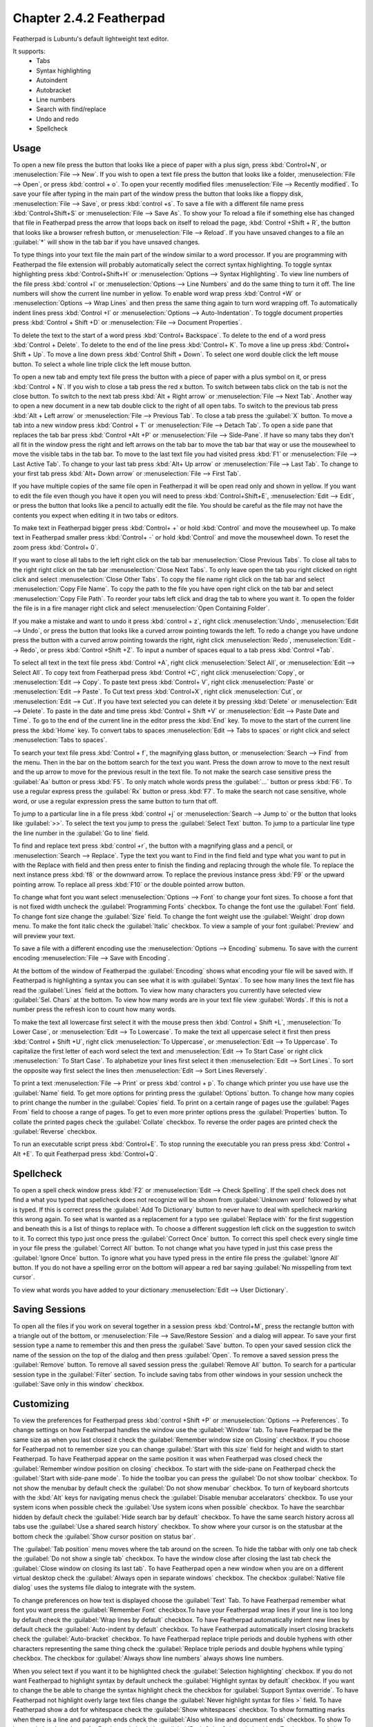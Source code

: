 Chapter 2.4.2 Featherpad
========================

Featherpad is Lubuntu's default lightweight text editor.

It supports:
 - Tabs
 - Syntax highlighting
 - Autoindent
 - Autobracket
 - Line numbers
 - Search with find/replace
 - Undo and redo
 - Spellcheck

Usage
------

To open a new file press the button that looks like a piece of paper with a plus sign, press :kbd:`Control+N`, or :menuselection:`File --> New`. If you wish to open a text file press the button that looks like a folder, :menuselection:`File --> Open`, or press :kbd:`control + o`. To open your recently modified files :menuselection:`File --> Recently modified`.  To save your file after typing in the main part of the window press the button that looks like a floppy disk, :menuselection:`File --> Save`, or press :kbd:`control +s`. To save a file with a different file name press :kbd:`Control+Shift+S` or :menuselection:`File --> Save As`. To show your  To reload a file if something else has changed that file in Featherpad press the arrow that loops back on itself to reload the page, :kbd:`Control +Shift + R`, the button that looks like a browser refresh button, or :menuselection:`File --> Reload`. If you have unsaved changes to a file an :guilabel:`*` will show in the tab bar if you have unsaved changes. 

To type things into your text file the main part of the window similar to a word processor. If you are programming with Featherpad the file extension will probably automatically select the correct syntax highlighting. To toggle syntax highlighting press :kbd:`Control+Shift+H` or :menuselection:`Options --> Syntax Highlighting`. To view line numbers of the file press :kbd:`control +l` or :menuselection:`Options --> Line Numbers` and do the same thing to turn it off. The line numbers will show the current line number in yellow. To enable word wrap press :kbd:`Control +W` or :menuselection:`Options --> Wrap Lines` and then press the same thing again to turn word wrapping off. To automatically indent lines press :kbd:`Control +I` or :menuselection:`Options --> Auto-Indentation`. To toggle document properties press :kbd:`Control + Shift +D` or :menuselection:`File --> Document Properties`.

.. image:: featherpad.png
  :width: 80% 

To delete the text to the start of a word press :kbd:`Control+ Backspace`. To delete to the end of a word press :kbd:`Control + Delete`. To delete to the end of the line press :kbd:`Control+ K`. To move a line up press :kbd:`Control+ Shift + Up`. To move a line down press :kbd:`Control Shift + Down`. To select one word double click the left mouse button. To select a whole line triple click the left mouse button.

To open a new tab and empty text file press the button with a piece of paper with a plus symbol on it, or press :kbd:`Control + N`. If you wish to close a tab press the red x button. To switch between tabs click on the tab is not the close button. To switch to the next tab press :kbd:`Alt + Right arrow` or :menuselection:`File --> Next Tab`. Another way to open a new document in a new tab double click to the right of all open tabs. To switch to the previous tab press :kbd:`Alt + Left arrow` or :menuselection:`File --> Previous Tab`. To close a tab press the :guilabel:`X` button. To move a tab into a new window press :kbd:`Control + T` or :menuselection:`File --> Detach Tab`. To open a side pane that replaces the tab bar press :kbd:`Control +Alt +P` or :menuselection:`File --> Side-Pane`. If have so many tabs they don't all fit in the window press the right and left arrows on the tab bar to move the tab bar that way or use the mousewheel to move the visible tabs in the tab bar. To move to the last text file you had visited press :kbd:`F1` or :menuselection:`File --> Last Active Tab`. To change to your last tab press :kbd:`Alt+ Up arrow` or :menuselection:`File --> Last Tab`. To change to your first tab press :kbd:`Alt+ Down arrow` or :menuselection:`File --> First Tab`.

.. image:: featherpad-sidebar.png

If you have multiple copies of the same file open in Featherpad it will be open read only and shown in yellow. If you want to edit the file even though you have it open you will need to press :kbd:`Control+Shift+E`, :menuselection:`Edit --> Edit`, or press the button that looks like a pencil to actually edit the file. You should be careful as the file may not have the contents you expect when editing it in two tabs or editors.

To make text in Featherpad bigger press :kbd:`Control+ +` or hold :kbd:`Control` and move the mousewheel up. To make text in Featherpad smaller press :kbd:`Control+ -` or hold :kbd:`Control` and move the mousewheel down. To reset the zoom press :kbd:`Control+ 0`.

If you want to close all tabs to the left right click on the tab bar :menuselection:`Close Previous Tabs`. To close all tabs to the right right click on the tab bar :menuselection:`Close Next Tabs`. To only leave open the tab you right clicked on right click and select :menuselection:`Close Other Tabs`. To copy the file name right click on the tab bar and select :menuselection:`Copy File Name`. To copy the path to the file you have open right click on the tab bar and select :menuselection:`Copy File Path`. To reorder your tabs left click and drag the tab to where you want it. To open the folder the file is in a fire manager right click and select :menuselection:`Open Containing Folder`.

.. image:: featherpad-tab-context.png

If you make a mistake and want to undo it press :kbd:`control + z`, right click :menuselection:`Undo`, :menuselection:`Edit --> Undo`, or press the button that looks like a curved arrow pointing towards the left. To redo a change you have undone press the button with a curved arrow pointing towards the right, right click :menuselection:`Redo`, :menuselection:`Edit --> Redo`, or press :kbd:`Control +Shift +Z`. To input a number of spaces equal to a tab press :kbd:`Control +Tab`.

To select all text in the text file press :kbd:`Control +A`, right click :menuselection:`Select All`,  or :menuselection:`Edit --> Select All`. To copy text from Featherpad press :kbd:`Control +C`, right click :menuselection:`Copy`, or :menuselection:`Edit --> Copy`. To paste text press :kbd:`Control+ V`, right click :menuselection:`Paste` or :menuselection:`Edit --> Paste`. To Cut text press :kbd:`Control+X`, right click :menuselection:`Cut`, or :menuselection:`Edit --> Cut`. If you have text selected you can delete it by pressing :kbd:`Delete` or :menuselection:`Edit --> Delete`. To paste in the date and time press :kbd:`Control + Shift +V` or :menuselection:`Edit --> Paste Date and Time`. To go to the end of the current line in the editor press the :kbd:`End` key. To move to the start of the current line press the :kbd:`Home` key. To convert tabs to spaces :menuselection:`Edit --> Tabs to spaces` or right click and select :menuselection:`Tabs to spaces`.

To search your text file press :kbd:`Control + f`, the magnifying glass button, or :menuselection:`Search --> Find` from the menu. Then in the bar on the bottom search for the text you want. Press the down arrow to move to the next result and the up arrow to move for the previous result in the text file. To not make the search case sensitive press the :guilabel:`Aa` button or press :kbd:`F5`. To only match whole words press the :guilabel:`...` button or press :kbd:`F6`. To use a regular express press the :guilabel:`Rx` button or press :kbd:`F7`. To make the search not case sensitive, whole word, or use a regular expression press the same button to turn that off. 

.. image:: featherpad-find.png

To jump to a particular line in a file press :kbd:`control +j` or :menuselection:`Search --> Jump to` or the button that looks like :guilabel:`>>`. To select the text you jump to press the :guilabel:`Select Text` button. To jump to  a particular line type the line number in the :guilabel:`Go to line` field.

.. image:: featherpad-jump.png

To find and replace text press :kbd:`control +r`, the button with a magnifying glass and a pencil, or :menuselection:`Search --> Replace`. Type the text you want to Find in the find field and type what you want to put in with the Replace with field and then press enter to finish the finding and replacing through the whole file. To replace the next instance press :kbd:`f8` or the downward arrow. To replace the previous instance press :kbd:`F9` or the upward pointing arrow. To replace all press :kbd:`F10` or the double pointed arrow button.

.. image:: featherpad-find-replace.png 

To change what font you want select :menuselection:`Options --> Font` to change your font sizes. To choose a font that is not fixed width uncheck the :guilabel:`Programming Fonts` checkbox. To change the font use the :guilabel:`Font` field. To change font size change the :guilabel:`Size` field. To change the font weight use the :guilabel:`Weight` drop down menu. To make the font italic check the :guilabel:`Italic` checkbox. To view a sample of your font :guilabel:`Preview` and will preview your text. 

.. image:: featherpad-font.png

To save a file with a different encoding use the :menuselection:`Options --> Encoding` submenu. To save with the current encoding :menuselection:`File --> Save with Encoding`.

At the bottom of the window of Featherpad the :guilabel:`Encoding` shows what encoding your file will be saved with. If Featherpad is highlighting a syntax you can see what it is with :guilabel:`Syntax`. To see how many lines the text file has read the :guilabel:`Lines` field at the bottom. To view how many characters you currently have selected view :guilabel:`Sel. Chars` at the bottom. To view how many words are in your text file view :guilabel:`Words`. If this is not a number press the refresh icon to count how many words.

To make the text all lowercase first select it with the mouse press then :kbd:`Control + Shift +L`, :menuselection:`To Lower Case`, or :menuselection:`Edit --> To Lowercase`. To make the text all uppercase select it first then  press :kbd:`Control + Shift +U`, right click :menuselection:`To Uppercase`, or :menuselection:`Edit --> To Uppercase`. To capitalize the first letter of each word select the text and :menuselection:`Edit --> To Start Case` or right click :menuselection:` To Start Case`. To alphabetize your lines first select it then :menuselection:`Edit --> Sort Lines`. To sort the opposite way first select the lines then :menuselection:`Edit --> Sort Lines Reversely`. 

To print a text :menuselection:`File --> Print` or press :kbd:`control + p`. To change which printer you use have use the :guilabel:`Name` field. To get more options for printing press the :guilabel:`Options` button. To change how many copies to print change the number in the :guilabel:`Copies` field. To print on a certain range of pages use the :guilabel:`Pages From` field to choose a range of pages. To get to even more printer options press the :guilabel:`Properties` button. To collate the printed pages check the :guilabel:`Collate` checkbox. To reverse the order pages are printed check the :guilabel:`Reverse` checkbox.

.. image:: featherpad-print.png

To run an executable script press :kbd:`Control+E`. To stop running the executable you ran press press :kbd:`Control + Alt +E`. To quit Featherpad press :kbd:`Control+Q`.

Spellcheck
----------

To open a spell check window press :kbd:`F2` or :menuselection:`Edit --> Check Spelling`. If the spell check does not find a what you typed that spellcheck does not recognize will be shown from :guilabel:`Unknown word` followed by what is typed. If this is correct press the :guilabel:`Add To Dictionary` button to never have to deal with spellcheck marking this wrong again. To see what is wanted as a replacement for a typo see :guilabel:`Replace with` for the first suggestion and beneath this is a list of things to replace with. To choose a different suggestion left click on the suggestion to switch to it. To correct this typo just once press the :guilabel:`Correct Once` button. To correct this spell check every single time in your file press the :guilabel:`Correct All` button. To not change what you have typed in just this case press the :guilabel:`Ignore Once` button. To ignore what you have typed press in the entire file press the  :guilabel:`Ignore All` button. If you do not have a spelling error on the bottom will appear a red bar saying :guilabel:`No misspelling from text cursor`.

.. image:: Featherpad-spellcheck.png

To view what words you have added to your dictionary :menuselection:`Edit --> User Dictionary`.

Saving Sessions
---------------
To open all the files if you work on several together in a session press :kbd:`Control+M`, press the rectangle button with a triangle out of the bottom, or :menuselection:`File --> Save/Restore Session` and a dialog will appear. To save your first session type a name to remember this and then press the :guilabel:`Save` button. To open your saved session click the name of the session on the top of the dialog and then press :guilabel:`Open`.  To remove a saved session  press the :guilabel:`Remove` button. To remove all saved session press the :guilabel:`Remove All` button. To search for a particular session type in the :guilabel:`Filter` section. To include saving tabs from other windows in your session uncheck the :guilabel:`Save only in this window` checkbox.

.. image:: featherpad-session-save.png

Customizing
------------
To view the preferences for Featherpad press :kbd:`control +Shift +P` or :menuselection:`Options --> Preferences`. To change settings on how  Featherpad handles the window use the :guilabel:`Window` tab. To have Featherpad be the same size as when you last closed it check the :guilabel:`Remember window size on Closing` checkbox. If you choose for Featherpad not to remember size you can change :guilabel:`Start with this size` field for height and width to start Featherpad. To have Featherpad appear on the same position it was when Featherpad was closed check the :guilabel:`Remember window position on closing` checkbox. To start with the side-pane on Featherpad check the :guilabel:`Start with side-pane mode`. To hide the toolbar you can press the :guilabel:`Do not show toolbar` checkbox. To not show the menubar by default check the :guilabel:`Do not show menubar` checkbox. To turn of keyboard shortcuts with the :kbd:`Alt` keys for navigating menus check the :guilabel:`Disable menubar accelarators` checkbox. To use your system icons when possible check the :guilabel:`Use system icons when possible` checkbox. To have the searchbar hidden by default check the :guilabel:`Hide search bar by default` checkbox. To have the same search history across all tabs use the :guilabel:`Use a shared search history` checkbox. To show where your cursor is on the statusbar at the bottom check the :guilabel:`Show cursor position on status bar`.

The :guilabel:`Tab position` menu moves where the tab around on the screen. To hide the tabbar with only one tab check the :guilabel:`Do not show a single tab` checkbox. To have the window close after closing the last tab check the :guilabel:`Close window on closing its last tab`. To have Featherpad open a new window when you are on a different virtual desktop check the :guilabel:`Always open in separate windows` checkbox. The checkbox :guilabel:`Native file dialog` uses the systems file dialog to integrate with the system.

.. image:: featherpadpreferences.png

To change preferences on how text is displayed choose the :guilabel:`Text` Tab. To have Featherpad remember what font you want press the :guilabel:`Remember Font` checkbox.To have your Featherpad wrap lines if your line is too long by default check the :guilabel:`Wrap lines by default` checkbox. To have Featherpad automatically indent new lines by default check the :guilabel:`Auto-indent by default` checkbox. To have Featherpad automatically insert closing brackets check the :guilabel:`Auto-bracket` checkbox. To have Featherpad replace triple periods and double hyphens with other characters representing the same thing check the :guilabel:`Replace triple periods and double hyphens while typing` checkbox. The checkbox for :guilabel:`Always show line numbers` always shows line numbers.

When you select text if you want it to be highlighted check the :guilabel:`Selection highlighting` checkbox. If you do not want Featherpad to highlight syntax by default uncheck the :guilabel:`Highlight syntax by default` checkbox. If you want to change the be able to change the syntax highlight check the checkbox for :guilabel:`Support Syntax override`. To have Featherpad not highlight overly large text files change the :guilabel:`Never highlight syntax for files >` field. To have Featherpad show a dot for whitespace check the :guilabel:`Show whitespaces` checkbox. To show  formatting marks when there is a line and paragraph ends check the :guilabel:`Also who line and document ends` checkbox. To show  To have a dark color scheme for Featherpad check the :guilabel:`Dark Color Scheme` checkbox. To change exactly how dark the value of this color is change the :guilabel:`Background color value` field. After changing the dark theme settings you will need to restart Featherpad. 
 
To change how Featherpad will show dates type how you want the date in the :guilabel:`Date and time format` field. The field for :guilabel:`Text tab size` is how wide to make the tab character. The checkbox for :guilabel:`Ensure an empty last line on saving` leaves a blank line whenever you save your document. The checkbox for :guilabel:`Remove trailing spaces on Saving` removes whitespace at the end of lines that is not needed. The checkbox for :guilabel:`Thick text Cursor` makes the text cursor wider so it much easier to see. To have your scrolling have inertia to keep scrolling the faster you scroll check the :guilabel:`Inertial scrolling with mouse wheel` checkbox. To change where Featherpad looks for a dictionary for spell checking change the :guilabel:`Hunspell dictionary path` field. To start spell checking from your current text cursor check the :guilabel:`Start spell checking from text cursor` checkbox.

.. image:: featherpad-text-pref.png

To modify changes to your files from the preferences dialog on :guilabel:`Files` tab. The :guilabel:`Number of recent files` field lets you change how many files show in recent files. The set of radio buttons for either :guilabel:`Show recently modified files` or :guilabel:`Show recently opened files` for recent files in the menu. To clear your list of recent files :menuselection:`File --> Recently Modified --> Clear`.  If you want to reopen the files you had last time the next time you open Featherpad check the :guilabel:`Start with files of last window`. To have Featherpad open with the files you had open last time check the :guilabel:`Start with files of last window`. If you want Featherpad to run executable scripts check the :guilabel:`Run executable scripts` checkbox. If you want your executable commands to start with something such as an interpreter type the command in the :guilabel:`Start with this command` field. If you want to autosave files check the :guilabel:`Save changes to files every` checkbox and then enter how often you want your files to be automatically saved. If you do not want to be able to open non text files in Featherpad check the :guilabel:`Do not permit opening of non-text files` checkbox. To paste the path of the copied files into Featherpad instead of the file themselves check the :guilabel:`Paste Paths instead of files` checkbox.

.. image:: featherpad-files-pref.png

To view all keyboard shortcuts of Featherpad switch to the :guilabel:`Shortcuts` tab. The :guilabel:`Action` column is what the shortcut does and the :guilabel:`Shortcut` column is the keyboard shortcut to change that shortcut. To change a shortcut double click on the shortcut column and press what you want the shortcut to become. If you changed a shortcut you can change it back to the default by pressing the :guilabel:`Default` button.

.. image:: featherpad-shortcuts.png

To change what colors you use in syntax highlighting use the :guilabel:`Syntax Colors` tab. To change the color of built in functions click the color to the right of :guilabel:`Built-in Functions` and a window to pick your color will show up. To change the color of comments in syntax press the button next to :guilabel:`Comments` and a color picker window will pop up. To change how documents HTML or XML elements appear change the press the button next to :guilabel:`Document Blocks, XML/HTML Elements` button to have a color selection window appear. To change how extra elements are colors press the button next to :guilabel:`Extra Elements`. To change the color of functions and URLs in highlighting press the button next to :guilabel:`Functions, URLs`. To change how keywords of a programming language appear press the button next to :guilabel:`Keywords`. To change the color of markdown headings and CSS values press the button next to :guilabel:`Markdown Headings, CSS Values`. To change how numbers are highlighted press the button next to :guilabel:`Numbers`. To change how quotations are highlighted press the button next to :guilabel:`Quotations`. To change how you highlight regular expressions and code blocks press the button next to :guilabel:`Code Blocks`. To change how datatypes are highlighted press the button next to :guilabel:`Types`. To change how dark the whitespace appears in highlighting change :guilabel:`Whitespace color value`. To change how dark the currently highlighted line is change :guilabel:`Current line highlight value`. To restore syntax highlighting to default values press the :guilabel:`Default` button.

Version 
-------
Lubuntu ships with version 1.3.3 of Featherpad. 

How to Launch
-------------
To launch Featherpad from the menu go to :menuselection:`Accessories --> Featherpad` or run 

.. code::

   featherpad

from the command line. The icon for Featherpad looks like a blue circle for with a pencil on it. 
